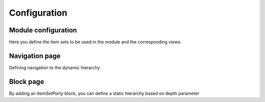 Configuration
=============

Module configuration
--------------------

Here you define the item sets to be used in the module and the corresponding views.

Navigation page
---------------

Defining navigation to the dynamic hierarchy

Block page
----------

By adding an `ItemSetParty` block, you can define a static hierarchy based on depth parameter